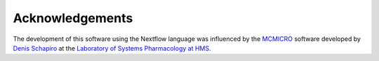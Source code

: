 Acknowledgements
================

The development of this software using the Nextflow language was
influenced by the `MCMICRO <https://github.com/labsyspharm/mcmicro>`_ software
developed by `Denis Schapiro <https://github.com/DenisSch>`_ at the `Laboratory of Systems
Pharmacology at HMS <https://hits.harvard.edu/the-program/laboratory-of-systems-pharmacology/about/>`_.
